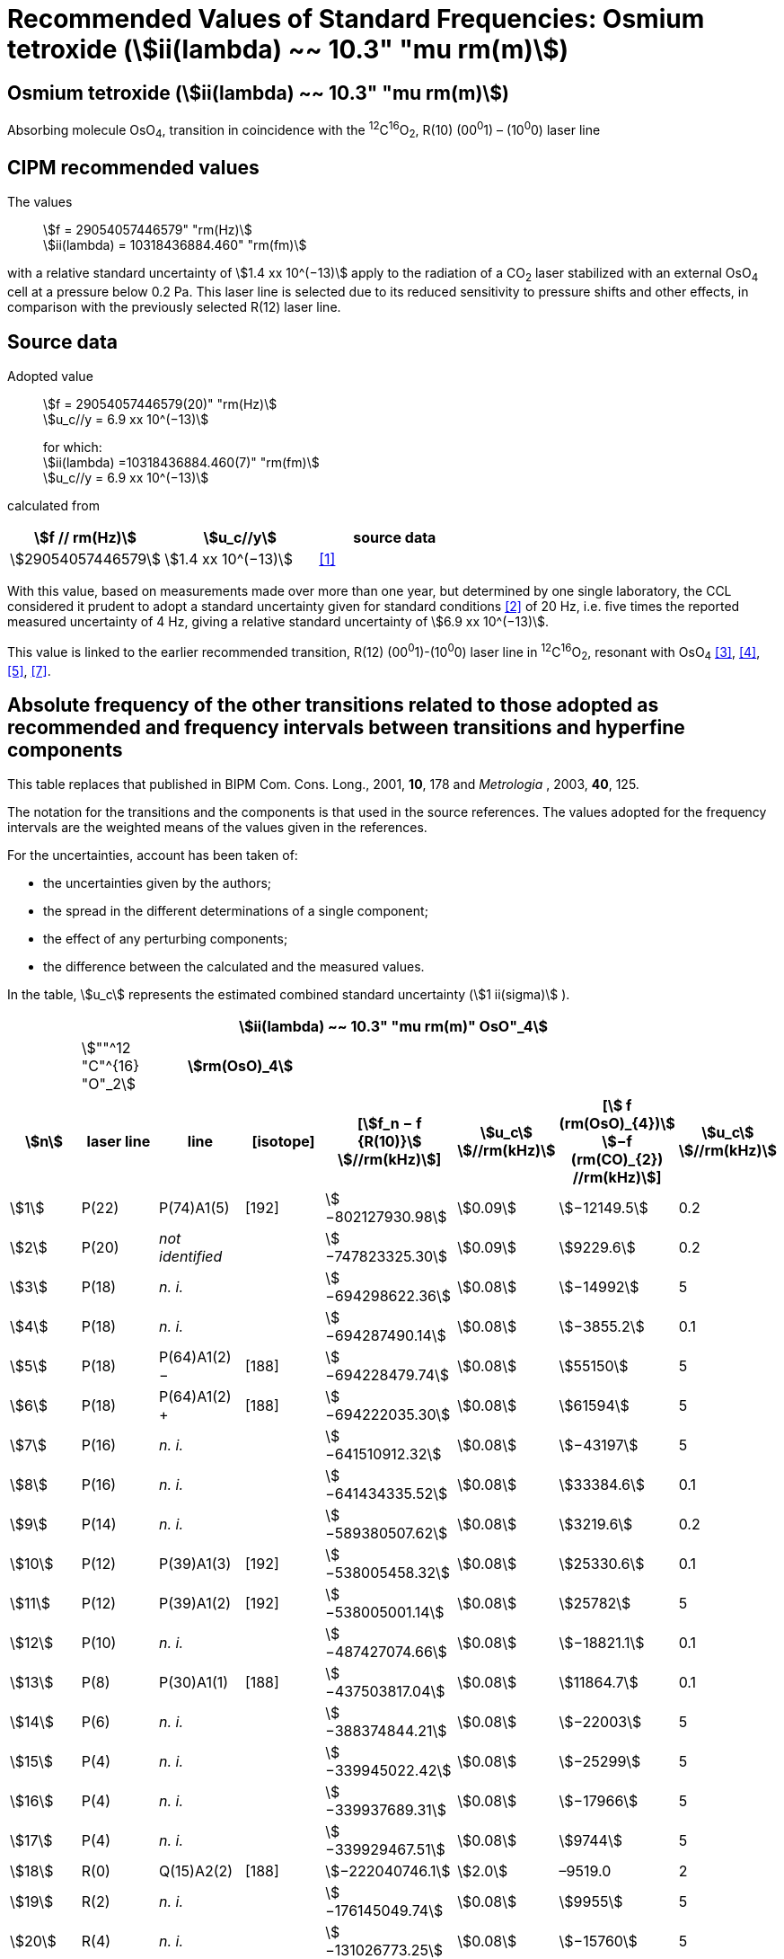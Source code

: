 = Recommended Values of Standard Frequencies: Osmium tetroxide (stem:[ii(lambda) ~~ 10.3" "mu rm(m)])
:appendix-id: 2
:partnumber: 2.26
:edition: 9
:copyright-year: 2003
:language: en
:docnumber: SI MEP M REC 10.3mum
:title-appendix-en: Recommended values of standard frequencies for applications including the practical realization of the metre and secondary representations of the second
:title-appendix-fr: Valeurs recommandées des fréquences étalons destinées à la mise en pratique de la définition du mètre et aux représentations secondaires de la seconde
:title-part-en: Osmium tetroxide (stem:[ii(lambda) ~~ 10.3" "mu rm(m)])
:title-part-fr: Osmium tetroxide (stem:[ii(lambda) ~~ 10.3" "mu rm(m)])
:title-en: The International System of Units
:title-fr: Le système international d’unités
:doctype: mise-en-pratique
:committee-acronym: CCL-CCTF-WGFS
:committee-en: CCL-CCTF Frequency Standards Working Group
:si-aspect: m_c_deltanu
:docstage: in-force
:confirmed-date:
:revdate:
:docsubstage: 60
:imagesdir: images
:mn-document-class: bipm
:mn-output-extensions: xml,html,pdf,rxl
:local-cache-only:
:data-uri-image:

== Osmium tetroxide (stem:[ii(lambda) ~~ 10.3" "mu rm(m)])

Absorbing molecule OsO~4~, transition in coincidence with the ^12^C^16^O~2~, R(10) (00^0^1) – (10^0^0) laser line

== CIPM recommended values

The values:: stem:[f = 29054057446579" "rm(Hz)] +
stem:[ii(lambda) = 10318436884.460" "rm(fm)]

with a relative standard uncertainty of stem:[1.4 xx 10^(−13)] apply to the radiation of a CO~2~ laser stabilized with an external OsO~4~ cell at a pressure below 0.2 Pa. This laser line is selected due to its reduced sensitivity to pressure shifts and other effects, in comparison with the previously selected R(12) laser line.

== Source data

Adopted value:: stem:[f = 29054057446579(20)" "rm(Hz)] +
stem:[u_c//y = 6.9 xx 10^(−13)]
+
for which: +
stem:[ii(lambda) =10318436884.460(7)" "rm(fm)] +
stem:[u_c//y = 6.9 xx 10^(−13)]

calculated from

[%unnumbered]
|===
h| stem:[f // rm(Hz)] h| stem:[u_c//y] h| source data

| stem:[29054057446579] | stem:[1.4 xx 10^(−13)] | <<daussy>>
|===

With this value, based on measurements made over more than one year, but determined by one single laboratory, the CCL considered it prudent to adopt a standard uncertainty given for standard conditions <<rovera>> of 20 Hz, i.e. five times the reported measured uncertainty of 4 Hz, giving a relative standard uncertainty of stem:[6.9 xx 10^(−13)].

This value is linked to the earlier recommended transition, R(12) (00^0^1)-(10^0^0) laser line in ^12^C^16^O~2~, resonant with OsO~4~ <<clairon3>>, <<clairon4>>, <<acef5>>, <<ci2002>>.

== Absolute frequency of the other transitions related to those adopted as recommended and frequency intervals between transitions and hyperfine components

This table replaces that published in BIPM Com. Cons. Long., 2001, *10*, 178 and _Metrologia_ , 2003, *40*, 125.

The notation for the transitions and the components is that used in the source references. The values adopted for the frequency intervals are the weighted means of the values given in the references.

For the uncertainties, account has been taken of:

* the uncertainties given by the authors;
* the spread in the different determinations of a single component;
* the effect of any perturbing components;
* the difference between the calculated and the measured values.

In the table, stem:[u_c] represents the estimated combined standard uncertainty (stem:[1 ii(sigma)] ).

[%unnumbered]
|===
8+h| stem:[ii(lambda) ~~ 10.3" "mu rm(m)" OsO"_4]
| | stem:[""^12 "C"^{16} "O"_2] 2+h| stem:[rm(OsO)_4] | | | |
h| stem:[n] h| laser line h| line h| [isotope] h| [stem:[f_n − f {R(10)}] stem:[//rm(kHz)]] h| stem:[u_c] stem:[//rm(kHz)] h| [stem:[ f (rm(OsO)_{4})] stem:[−f (rm(CO)_{2}) //rm(kHz)]] h| stem:[u_c] stem:[//rm(kHz)]

| stem:[1] | P(22) | P(74)A1(5) | [192] | stem:[−802127930.98] | stem:[0.09] | stem:[−12149.5] | 0.2
| stem:[2] | P(20) | _not identified_ | | stem:[−747823325.30] | stem:[0.09] | stem:[9229.6] | 0.2
| stem:[3] | P(18) | _n. i._ | | stem:[−694298622.36] | stem:[0.08] | stem:[−14992] | 5
| stem:[4] | P(18) | _n. i._ | | stem:[−694287490.14] | stem:[0.08] | stem:[−3855.2] | 0.1
| stem:[5] | P(18) | P(64)A1(2) − | [188] | stem:[−694228479.74] | stem:[0.08] | stem:[55150] | 5
| stem:[6] | P(18) | P(64)A1(2) pass:[+] | [188] | stem:[−694222035.30] | stem:[0.08] | stem:[61594] | 5
| stem:[7] | P(16) | _n. i._ | | stem:[−641510912.32] | stem:[0.08] | stem:[−43197] | 5
| stem:[8] | P(16) | _n. i._ | | stem:[−641434335.52] | stem:[0.08] | stem:[33384.6] | 0.1
| stem:[9] | P(14) | _n. i._ | | stem:[−589380507.62] | stem:[0.08] | stem:[3219.6] | 0.2
| stem:[10] | P(12) | P(39)A1(3) | [192] | stem:[−538005458.32] | stem:[0.08] | stem:[25330.6] | 0.1
| stem:[11] | P(12) | P(39)A1(2) | [192] | stem:[−538005001.14] | stem:[0.08] | stem:[25782] | 5
| stem:[12] | P(10) | _n. i._ | | stem:[−487427074.66] | stem:[0.08] | stem:[−18821.1] | 0.1
| stem:[13] | P(8) | P(30)A1(1) | [188] | stem:[−437503817.04] | stem:[0.08] | stem:[11864.7] | 0.1
| stem:[14] | P(6) | _n. i._ | | stem:[−388374844.21] | stem:[0.08] | stem:[−22003] | 5
| stem:[15] | P(4) | _n. i._ | | stem:[−339945022.42] | stem:[0.08] | stem:[−25299] | 5
| stem:[16] | P(4) | _n. i._ | | stem:[−339937689.31] | stem:[0.08] | stem:[−17966] | 5
| stem:[17] | P(4) | _n. i._ | | stem:[−339929467.51] | stem:[0.08] | stem:[9744] | 5
| stem:[18] | R(0) | Q(15)A2(2) | [188] | stem:[−222040746.1] | stem:[2.0] | –9519.0 | 2
| stem:[19] | R(2) | _n. i._ | | stem:[−176145049.74] | stem:[0.08] | stem:[9955] | 5
| stem:[20] | R(4) | _n. i._ | | stem:[−131026773.25] | stem:[0.08] | stem:[−15760] | 5
| stem:[21] | R(6) | _n. i._ | | stem:[−86634255.43] | stem:[0.08] | stem:[−33873.0] | 0.1
| stem:[22] | R(8) | _n. i._ | | stem:[−42940582.49] | stem:[0.08] | stem:[−16145] | 5
| stem:[23] | R(8) | _n. i._ | | stem:[−42920080] | stem:[1] | stem:[4368] | 1
| stem:[24] | R(8) | _n. i._ | | stem:[−42898034.29] | stem:[0.08] | stem:[26402] | 5
| stem:[25] | R(8) | _n. i._ | | stem:[−42894454.94] | stem:[0.08] | stem:[29982] | 5
| stem:[26] | R(8) | R(26)A1(0) | [189] | stem:[−42876821.68] | stem:[0.08] | stem:[47615] | 5
| stem:[27] | R(8) | _n. i._ | | stem:[−42876683.60] | stem:[0.08] | stem:[47753] | 5
| stem:[28] | R(8) | _n. i._ | | stem:[−42875301.45] | stem:[0.08] | stem:[49135] | 5
| stem:[29] | R(8) | _n. i._ | | stem:[−42875199.99] | stem:[0.08] | stem:[49237] | 5
| stem:[30] | R(10) | _n. i._ | | stem:[0] | − | stem:[−15252.7] | stem:[0.6]
| stem:[31] | R(12) | _n. i._ | | stem:[42217505.67] | stem:[0.08] | stem:[558.1] | stem:[0.1]
| stem:[32] | R(14) | _n. i._ | | stem:[83689586.75] | stem:[0.08] | stem:[10919.1] | stem:[0.1]
| stem:[33] | R(16) | R(49)A1(2) | [187] | stem:[124411469.06] | stem:[0.08] | stem:[13237.9] | stem:[0.1]
| stem:[34] | R(18) | _n. i._ | | stem:[164349843.53] | stem:[0.08] | stem:[−23400] | 5
| stem:[35] | R(18) | _n. i._ | | stem:[164392583.43] | stem:[0.08] | stem:[19342.6] | stem:[0.1]
| stem:[36] | R(18) | _n. i._ | | stem:[164394642.25] | stem:[0.08] | stem:[21398] | 5
| stem:[37] | R(20) | R(67) | [192] | stem:[203576376.40] | stem:[0.08] | stem:[−24706.6] | stem:[0.2]
| stem:[38] | R(22) | R(73)A1(0) | [192] | stem:[242072138.79] | stem:[0.08] | stem:[−6788] | 5
| stem:[39] | R(22) | _n. i._ | | stem:[242088910.50] | stem:[0.08] | stem:[9986.0] | stem:[0.2]
| stem:[40] | R(24) | _n. i._ | | stem:[279818815.98] | stem:[0.09] | stem:[15102.1] | stem:[0.1]
| stem:[41] | R(26) | _n. i._ | | stem:[316756631.74] | stem:[0.09] | stem:[−15542.5] | stem:[0.1]

|===

Frequencies referenced to R(10) / CO~2~, OsO~4~: stem:[f = 29054057446579" "rm(Hz)] <<ci2002>>.

<<bernard>>, <<clairon8>>, <<clairon9>>, <<chardonnet10>>, <<clairon11>>, <<chardonnet12>>, <<frech>>, <<acef14>>, <<bradley>>, <<siemsen>>, <<maki>>


[bibliography]
== References

* [[[daussy,1]]], Daussy C., Ducos F., Rovera G. D., Acef O., Performances of OsO~4~ Stabilized CO~2~ Lasers as Optical Frequency Standards Near 29 THz, _IEEE Trans. Ultrason. Ferroel. Freq. Contr._, 2000, *47*, 518-521.

* [[[rovera,2]]], Rovera G. D., Acef O., Absolute Frequency Measurement of Mid-Infrared Secondary Frequency Standards at BNM-LPTF, _IEEE Trans. Instrum. Measur._, 1999, *48*, 571-573.

* [[[clairon3,3]]], Clairon A., Dahmani B., Filimon A., Rutman J., Precise Frequency Measurements of CO~2~/OsO~4~ and HeNe/CH~4~-Stabilized Lasers, _IEEE Trans. Instrum. Meas._, 1985, *IM34*, 265-268.

* [[[clairon4,4]]], Clairon A., Dahmani B., Acef O., Granveaud M., Domnin Yu. S., Pouchkine S. B., Tatarenkov V. M., Felder R., Recent Experiments Leading to the Characterization of the Performance of Portable (He-Ne)/CH~4~ Lasers, Part II: Results of the 1986 LPTF Absolute Frequency Measurements, _Metrologia_, 1988, *25*, 9-16.

* [[[acef5,5]]], Acef O., Metrological properties of CO~2~/OsO~4~ optical frequency standard, _Opt. Commun._, 1997, *134*, 479-486.

* [[[bernard,6]]], Bernard V., Nogues G., Daussy Ch., Constantin L., Chardonnet Ch., CO~2~ laser stabilized on narrow saturated absorption resonances of CO~2~; improved absolute frequency measurements, _Metrologia_, 1997, *34*, 313-318.

* [[[ci2002,7]]], Recommendation M1 (BIPM Com. Cons. Déf. Mètre, 10th meeting, 2001) adopted by the Comité International des Poids et Mesures at its 91th Meeting as Recommendation 1 (CI-2002).

* [[[clairon8,8]]], Clairon A., Van Lerberghe A., Salomon C., Ouhayoun M., Bordé Ch. J., Towards a New Absolute Frequency Reference Grid in the 28 THz Range, _Opt. Commun._, 1980, *35*, 368-372.

* [[[clairon9,9]]], Clairon A., Van Lerberghe A., Bréant Ch., Salomon Ch., Camy G., Bordé Ch. J., A New Absolute Frequency Reference Grid in the 28 THz Range: Troisième symposium sur les étalons de fréquence et la métrologie (Aussois, 1981), _J. Phys. (Paris)_, Colloque C8, Suppl. to No. 12, *42*, C8 127-135.

* [[[chardonnet10,10]]], Chardonnet Ch., Van Lerberghe A., Bordé Ch. J., Absolute Frequency Determination of Super-Narrow CO~2~ Saturation Peaks Observed in an External Absorption Cell, _Opt. Commun._, 1986, *58*, 333-337.

* [[[clairon11,11]]], Clairon A., Acef O., Chardonnet Ch., Bordé C. J., State-of-the-Art for High Accuracy Frequency Standards in the 28 THz Range Using Saturated Absorption Resonnances of OsO~4~ and CO~2~, _Frequency Standards and Metrology: Proceedings_ (Edited by A. De Marchi), Springer-Verlag, 1989, 212-221.

* [[[chardonnet12,12]]], Chardonnet Ch., Bordé Ch. J., Hyperfine Interactions in the stem:[nu_3] Band of Osmium Tetroxide: Accurate Determination of the Spin-Rotation Constant by Crossover Resonance Spectroscopy, _J. Mol. Spectrosc._, 1994, *167*, 71-98.

* [[[frech,13]]], Frech B., Constantin L. F., Amy-Klein A., Phavorin O., Daussy C., Chardonnet Ch., Mürtz M., Frequency measurements of saturated-fluorescence-stabilized CO~2~ laser lines: comparison with an OsO~4~-stabilized CO~2~ laser standard, _Appl. Phys. B_, 1998, *67*, 217-221.

* [[[acef14,14]]], Acef O., Michaud F., Rovera D., Accurate Determination of OsO Absolute Frequency Grid at 28/29 THz, _IEEE Trans. Instrum. Meas._, 1999, *48*, 567-570.4

* [[[bradley,5]]], Bradley L. C., Soohoo K. L., Freed C., Absolute Frequencies of Lasing Transitions in Nine CO Isotopic Species, _IEEE J. Quant. Electr._, 1986, *QE-22*, 234-267.2

* [[[siemsen,6]]], Siemsen K. J., Bernard J. E., Madej A. A., Marmet L., Absolute frequency measurement of a CO~2~/OsO~4~ stabilized laser at 28.8 THz, _Appl. Phys. B._, 2001, *72*, 567-573

* [[[maki,7]]], Maki A. G., Chou C.-C., Evenson K. M., Zink L. E., Shy J.-T., Improved Molecular Constants and Frequencies for the CO~2~ Laser from New High-J regular and Hot-Band Frequency Measurements, _J. Mol. Spec._, 1994, *167*, 211-224.
